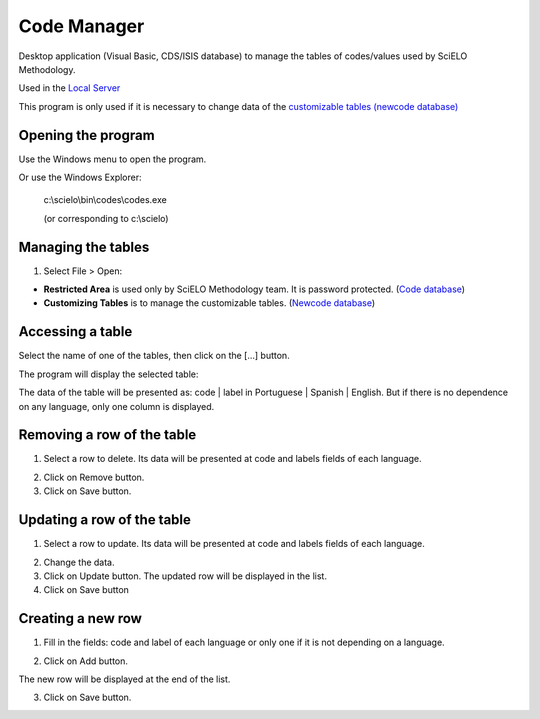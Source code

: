 .. pcprograms documentation master file, created by
   You can adapt this file completely to your liking, but it should at least
   contain the root `toctree` directive.

============
Code Manager
============

Desktop application (Visual Basic, CDS/ISIS database) to manage the tables of codes/values used by SciELO Methodology.

Used in the `Local Server <concepts.html#local-server>`_ 

This program is only used if it is necessary to change data of the `customizable tables (newcode database) <newcode_database.html>`_


Opening the program
-------------------

Use the Windows menu to open the program.

.. image:: img/scielo_menu.png

Or use the Windows Explorer:

  c:\\scielo\\bin\\codes\\codes.exe

  (or corresponding to c:\\scielo)


Managing the tables 
-------------------

#. Select File > Open: 

.. image:: img/codemanager_file_open.png

- **Restricted Area** is used only by SciELO Methodology team. It is password protected. (`Code database <code_database.html>`_)
- **Customizing Tables** is to manage the customizable tables. (`Newcode database <newcode_database.html>`_)


Accessing a table
-----------------
 
Select the name of one of the tables, then click on the [...] button.

.. image:: img/codemanager_select_table.png


The program will display the selected table:

.. image:: img/codemanager_table.png

The data of the table will be presented as: code | label in Portuguese | Spanish | English.
But if there is no dependence on any language, only one column is displayed.
    

Removing a row of the table
---------------------------

1. Select a row to delete. Its data will be presented at code and labels fields of each language. 

.. image:: img/codemanager_select_row.png

2. Click on Remove button. 
3. Click on Save button.


Updating a row of the table
---------------------------

1. Select a row to update. Its data will be presented at code and labels fields of each language. 

.. image:: img/codemanager_select_row.png

2. Change the data.
3. Click on Update button. The updated row will be displayed in the list. 
4. Click on Save button


Creating a new row
------------------

1. Fill in the fields: code and label of each language or only one if it is not depending on a language.
 
.. image:: img/codemanager_adding_new_line.png

2. Click on Add button.

.. image:: img/codemanager_added_new_line.png

The new row will be displayed at the end of the list. 

3. Click on Save button.


\
